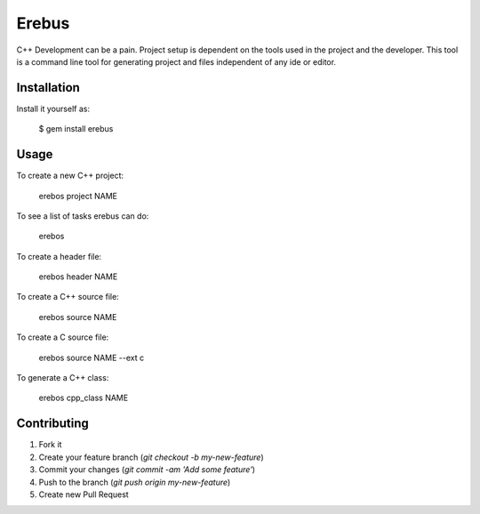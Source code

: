 Erebus
==============

C++ Development can be a pain. Project setup is dependent on the tools used in the project and the developer.  This tool is a command line tool for generating project and files independent of any ide or editor.  

Installation
---------------

Install it yourself as:

   $ gem install erebus

Usage
-----------

To create a new C++ project:

   erebos project NAME

To see a list of tasks erebus can do:

   erebos

To create a header file:

    erebos header NAME

To create a C++ source file:

    erebos source NAME
    
To create a C source file:

    erebos source NAME --ext c
    
To generate a C++ class:
    
    erebos cpp_class NAME

Contributing
--------------

1. Fork it
2. Create your feature branch (`git checkout -b my-new-feature`)
3. Commit your changes (`git commit -am 'Add some feature'`)
4. Push to the branch (`git push origin my-new-feature`)
5. Create new Pull Request
